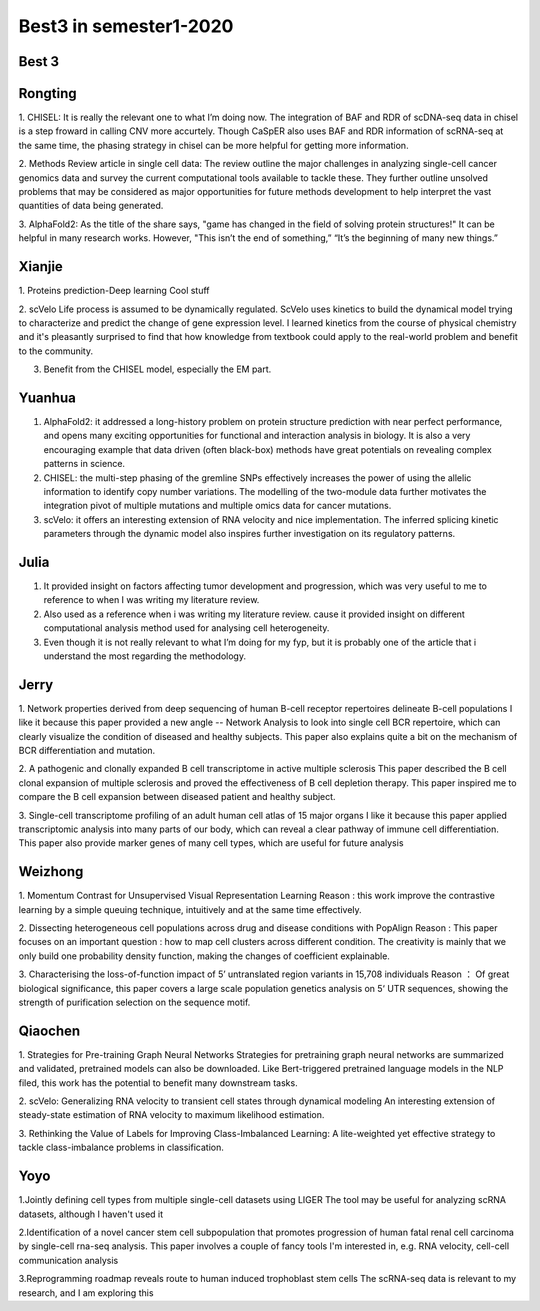 =======================
Best3 in semester1-2020
=======================

Best 3
==========


.. bibliography:: ../bibs/best3/best3-2020.bib
   :list: enumerated
   :style: unsrtalpha
   :all:


Rongting
==========
1. CHISEL:
It is really the relevant one to what I’m doing now. The integration of BAF and RDR of scDNA-seq data in chisel is a step froward in calling CNV more accurtely. Though CaSpER also uses BAF and RDR information of scRNA-seq at the same time, the phasing strategy in chisel can be more helpful for getting more information.

2. Methods Review article in single cell data:
The review outline the major challenges in analyzing single-cell cancer genomics data and survey the current computational tools available to tackle these. They further outline unsolved problems that may be considered as  major opportunities for future methods development to help interpret the vast quantities of data being generated.

3. AlphaFold2:
As the title of the share says, "game has changed in the field of solving protein structures!"  It can be helpful in many research works. However, "This isn’t the end of something,”  “It’s the beginning of many new things.”

.. bibliography:: ../bibs/best3/Rongting-2020.bib
   :list: enumerated
   :style: unsrtalpha
   :all:

Xianjie
==========
1. Proteins prediction-Deep learning
Cool stuff

2. scVelo
Life process is assumed to be dynamically regulated. ScVelo uses kinetics to build the dynamical model trying to characterize and predict the change of gene expression level. I learned kinetics from the course of physical chemistry and it's pleasantly surprised to find that how knowledge from textbook could apply to the real-world problem and benefit to the community.

3. Benefit from the CHISEL model, especially the EM part.


.. bibliography:: ../bibs/best3/Xianjie-2020.bib
   :list: enumerated
   :style: unsrtalpha
   :all:
   

Yuanhua
==========
1. AlphaFold2: it addressed a long-history problem on protein structure prediction with near perfect performance, and opens many exciting opportunities for functional and interaction analysis in biology. It is also a very encouraging example that data driven (often black-box) methods have great potentials on revealing complex patterns in science.

2. CHISEL: the multi-step phasing of the gremline SNPs effectively increases the power of using the allelic information to identify copy number variations. The modelling of the two-module data further motivates the integration pivot of multiple mutations and multiple omics data for cancer mutations.

3. scVelo: it offers an interesting extension of RNA velocity and nice implementation. The inferred splicing kinetic parameters through the dynamic model also inspires further investigation on its regulatory patterns.

.. bibliography:: ../bibs/best3/Yuanhua-2020.bib
   :list: enumerated
   :style: unsrtalpha
   :all:
   
Julia
==========
1. It provided insight on factors affecting tumor development and progression, which was very useful to me to reference to when I was writing my literature review.

2. Also used as a reference when i was writing my literature review. cause it provided insight on different computational analysis method used for analysing cell heterogeneity.

3. Even though it is not really relevant to what I’m doing for my fyp, but it is probably one of the article that i understand the most regarding the methodology.


.. bibliography:: ../bibs/best3/Julia-2020.bib
   :list: enumerated
   :style: unsrtalpha
   :all:
   
Jerry
==========
1. Network properties derived from deep sequencing of human B-cell receptor repertoires delineate B-cell populations
I like it because this paper provided a new angle -- Network Analysis to look into single cell BCR repertoire, which can clearly visualize the condition of diseased and healthy subjects. This paper also explains quite a bit on the mechanism of BCR differentiation and mutation.

2. A pathogenic and clonally expanded B cell transcriptome in active multiple sclerosis
This paper described the B cell clonal expansion of multiple sclerosis and proved the effectiveness of B cell depletion therapy. This paper inspired me to compare the B cell expansion between diseased patient and healthy subject.  

3. Single-cell transcriptome profiling of an adult human cell atlas of 15 major organs
I like it because this paper applied transcriptomic analysis into many parts of our body, which can reveal a clear pathway of immune cell differentiation. This paper also provide marker genes of many cell types, which are useful for future analysis  


.. bibliography:: ../bibs/best3/Jerry-2020.bib
   :list: enumerated
   :style: unsrtalpha
   :all:

Weizhong
==========
1. Momentum Contrast for Unsupervised Visual Representation Learning
Reason : this work improve the contrastive learning by a simple queuing technique, intuitively and at the same time effectively.

2. Dissecting heterogeneous cell populations across drug and disease conditions with PopAlign
Reason : This paper focuses on an important question : how to map cell clusters across different condition. The creativity is mainly that we only build one probability density function, making the changes of coefficient explainable.

3. Characterising the loss-of-function impact of 5’ untranslated region variants in 15,708 individuals 
Reason ： Of great biological significance, this paper covers a large scale population genetics analysis on 5‘ UTR sequences, showing the strength of purification selection on the sequence motif.


.. bibliography:: ../bibs/best3/Weizhong-2020.bib
   :list: enumerated
   :style: unsrtalpha
   :all:

Qiaochen
==========
1. Strategies for Pre-training Graph Neural Networks
Strategies for pretraining graph neural networks are summarized and validated, pretrained models can also be downloaded. Like Bert-triggered pretrained language models in the NLP filed, this work has the potential to benefit many downstream tasks.

2. scVelo: Generalizing RNA velocity to transient cell states through dynamical modeling
An interesting extension of steady-state estimation of RNA velocity to maximum likelihood estimation.

3. Rethinking the Value of Labels for Improving Class-Imbalanced Learning:
A lite-weighted yet effective strategy to tackle class-imbalance problems in classification.


.. bibliography:: ../bibs/best3/Qiaochen-2020.bib
   :list: enumerated
   :style: unsrtalpha
   :all:

Yoyo
==========
1.Jointly defining cell types from multiple single-cell datasets using LIGER
The tool may be useful for analyzing scRNA datasets, although I haven't used it

2.Identification of a novel cancer stem cell subpopulation that promotes progression of human fatal renal cell carcinoma by single-cell rna-seq analysis. 
This paper involves a couple of fancy tools I'm interested in, e.g. RNA velocity, cell-cell communication analysis

3.Reprogramming roadmap reveals route to human induced trophoblast stem cells
The scRNA-seq data is relevant to my research, and I am exploring this


.. bibliography:: ../bibs/best3/Yoyo-2020.bib
   :list: enumerated
   :style: unsrtalpha
   :all:
